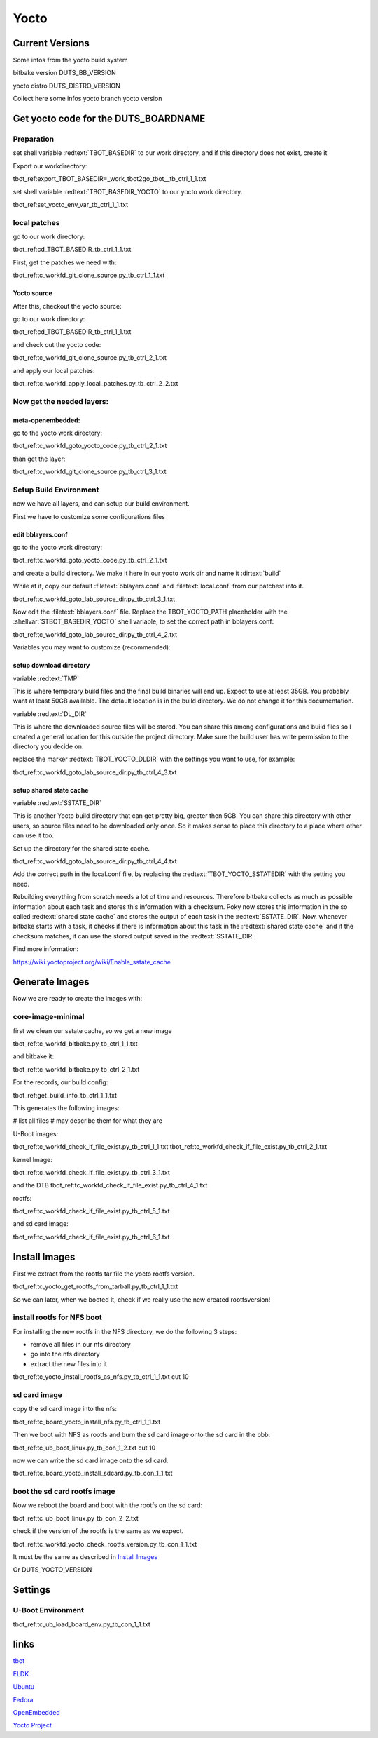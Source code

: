 .. |Warning| image:: ./images/Warning-icon.png
   :height: 80
   :width: 80

.. |Help| image:: ./images/help.gif
   :height: 80
   :width: 80

.. |Tip| image:: ./images/tip.gif
   :height: 80
   :width: 80


Yocto
#####

Current Versions
================

Some infos from the yocto build system

bitbake version DUTS_BB_VERSION

yocto distro DUTS_DISTRO_VERSION

Collect here some infos
yocto branch
yocto version

.. raw:: pdf

   PageBreak

Get yocto code for the DUTS_BOARDNAME
======================================

Preparation
-----------

set shell variable :redtext:`TBOT_BASEDIR` to our work directory, and
if this directory does not exist, create it

Export our workdirectory:

tbot_ref:export_TBOT_BASEDIR=_work_tbot2go_tbot__tb_ctrl_1_1.txt

set shell variable :redtext:`TBOT_BASEDIR_YOCTO` to our yocto work directory.

tbot_ref:set_yocto_env_var_tb_ctrl_1_1.txt

.. raw:: pdf

   PageBreak

local patches
-------------

go to our work directory:

tbot_ref:cd_TBOT_BASEDIR_tb_ctrl_1_1.txt

First, get the patches we need with:

tbot_ref:tc_workfd_git_clone_source.py_tb_ctrl_1_1.txt


.. raw:: pdf

   PageBreak

Yocto source
............

After this, checkout the yocto source:

go to our work directory:

tbot_ref:cd_TBOT_BASEDIR_tb_ctrl_1_1.txt

and check out the yocto code:

tbot_ref:tc_workfd_git_clone_source.py_tb_ctrl_2_1.txt

and apply our local patches:

tbot_ref:tc_workfd_apply_local_patches.py_tb_ctrl_2_2.txt

.. raw:: pdf

   PageBreak

Now get the needed layers:
--------------------------

meta-openembedded:
..................

go to the yocto work directory:

tbot_ref:tc_workfd_goto_yocto_code.py_tb_ctrl_2_1.txt

than get the layer:

tbot_ref:tc_workfd_git_clone_source.py_tb_ctrl_3_1.txt

.. raw:: pdf

   PageBreak

Setup Build Environment
-----------------------

now we have all layers, and can setup our build environment.


First we have to customize some configurations files

edit bblayers.conf
..................

go to the yocto work directory:

tbot_ref:tc_workfd_goto_yocto_code.py_tb_ctrl_2_1.txt

and create a build directory.
We make it here in our yocto work dir and name it :dirtext:`build`

While at it, copy our default :filetext:`bblayers.conf` and :filetext:`local.conf` from our patchest
into it.

tbot_ref:tc_workfd_goto_lab_source_dir.py_tb_ctrl_3_1.txt

Now edit the :filetext:`bblayers.conf` file. Replace the TBOT_YOCTO_PATH placeholder
with the :shellvar:`$TBOT_BASEDIR_YOCTO` shell variable, to set the correct path in bblayers.conf:

tbot_ref:tc_workfd_goto_lab_source_dir.py_tb_ctrl_4_2.txt

Variables you may want to customize (recommended):

setup download directory
........................

variable :redtext:`TMP`

This is where temporary build files and the final build binaries will end up. Expect to use at least 35GB. You probably want at least 50GB available.
The default location is in the build directory. We do not change it for this documentation.

variable :redtext:`DL_DIR`

This is where the downloaded source files will be stored. You can share this among configurations and build files so I created a general location for this outside the project directory. Make sure the build user has write permission to the directory you decide on.

replace the marker :redtext:`TBOT_YOCTO_DLDIR` with the
settings you want to use, for example:

tbot_ref:tc_workfd_goto_lab_source_dir.py_tb_ctrl_4_3.txt

setup shared state cache
........................
variable :redtext:`SSTATE_DIR`

This is another Yocto build directory that can get pretty big, greater then 5GB.
You can share this directory with other users, so source files need to be downloaded only once.
So it makes sense to place this directory to a place where other can use it too.

Set up the directory for the shared state cache.

tbot_ref:tc_workfd_goto_lab_source_dir.py_tb_ctrl_4_4.txt

Add the correct path in the local.conf file, by replacing the
:redtext:`TBOT_YOCTO_SSTATEDIR` with the setting you need.

Rebuilding everything from scratch needs a lot of time and
resources. Therefore bitbake collects as much as possible
information about each task and stores this information
with a checksum. Poky now stores this information in the
so called :redtext:`shared state cache` and stores the output of
each task in the :redtext:`SSTATE_DIR`. Now, whenever bitbake
starts with a task, it checks if there is information about
this task in the :redtext:`shared state cache` and if the
checksum matches, it can use the stored output saved in the
:redtext:`SSTATE_DIR`.

Find more information:

https://wiki.yoctoproject.org/wiki/Enable_sstate_cache

.. raw:: pdf

   PageBreak

Generate Images
===============

Now we are ready to create the images with:


core-image-minimal
------------------

first we clean our sstate cache, so we get a new image

tbot_ref:tc_workfd_bitbake.py_tb_ctrl_1_1.txt

and bitbake it:

tbot_ref:tc_workfd_bitbake.py_tb_ctrl_2_1.txt

For the records, our build config:

tbot_ref:get_build_info_tb_ctrl_1_1.txt

This generates the following images:

# list all files
# may describe them for what they are

U-Boot images:

tbot_ref:tc_workfd_check_if_file_exist.py_tb_ctrl_1_1.txt
tbot_ref:tc_workfd_check_if_file_exist.py_tb_ctrl_2_1.txt

kernel Image:

tbot_ref:tc_workfd_check_if_file_exist.py_tb_ctrl_3_1.txt

and the DTB
tbot_ref:tc_workfd_check_if_file_exist.py_tb_ctrl_4_1.txt

rootfs:

tbot_ref:tc_workfd_check_if_file_exist.py_tb_ctrl_5_1.txt

and sd card image:

tbot_ref:tc_workfd_check_if_file_exist.py_tb_ctrl_6_1.txt

.. raw:: pdf

   PageBreak

Install Images
==============

First we extract from the rootfs tar file the yocto rootfs version.

tbot_ref:tc_yocto_get_rootfs_from_tarball.py_tb_ctrl_1_1.txt

So we can later, when we booted it, check if we really use the new created
rootfsversion!


install rootfs for NFS boot
---------------------------

For installing the new rootfs in the NFS directory, we do the following 3 steps:

- remove all files in our nfs directory
- go into the nfs directory
- extract the new files into it

tbot_ref:tc_yocto_install_rootfs_as_nfs.py_tb_ctrl_1_1.txt cut 10

sd card image
-------------

copy the sd card image into the nfs:

tbot_ref:tc_board_yocto_install_nfs.py_tb_ctrl_1_1.txt

Then we boot with NFS as rootfs and burn the sd card image
onto the sd card in the bbb:

tbot_ref:tc_ub_boot_linux.py_tb_con_1_2.txt cut 10

now we can write the sd card image onto the sd card.

tbot_ref:tc_board_yocto_install_sdcard.py_tb_con_1_1.txt


boot the sd card rootfs image
-----------------------------

Now we reboot the board and boot with the rootfs on the sd card:

tbot_ref:tc_ub_boot_linux.py_tb_con_2_2.txt

check if the version of the rootfs is the same as we expect.

tbot_ref:tc_workfd_yocto_check_rootfs_version.py_tb_con_1_1.txt

It must be the same as described in `Install Images`_

Or DUTS_YOCTO_VERSION

.. raw:: pdf

   PageBreak

Settings
========

U-Boot Environment
------------------

tbot_ref:tc_ub_load_board_env.py_tb_con_1_1.txt

links
=====

tbot_

.. _tbot: https://github.com/hsdenx/tbot

ELDK_

.. _ELDK: http://www.denx.de/wiki/DULG/ELDK

Ubuntu_

.. _Ubuntu: http://www.ubuntu.com/

Fedora_

.. _Fedora: http://fedoraproject.org/

OpenEmbedded_

.. _OpenEmbedded: http://openembedded.org/wiki/Main_Page

`Yocto Project`_

.. _`Yocto Project`: https://www.yoctoproject.org/
